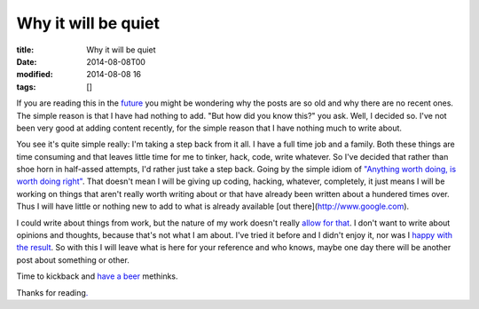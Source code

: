 Why it will be quiet
####################

:title: Why it will be quiet
:date: 2014-08-08T00
:modified: 2014-08-08 16
:tags: []


If you are reading this in the `future <http://i.imgur.com/pQSJhyw.png>`_ you might 
be wondering why the posts are so old and why there are no recent ones.
The simple reason is that I have had nothing to add. "But how did you 
know this?" you ask. Well, I decided so. I've not been very good at adding 
content recently, for the simple reason that I have nothing much to write about.

You see it's quite simple really: I'm taking a step back from it all. I have a
full time job and a family. Both these things are time consuming and that 
leaves little time for me to tinker, hack, code, write whatever. So I've decided
that rather than shoe horn in half-assed attempts, I'd rather just take a step 
back. Going by the simple idiom of 
`"Anything worth doing, is worth doing right" <http://i.imgur.com/8maeRT0.jpg>`_. That doesn't mean I will be giving up coding, hacking, whatever, 
completely, it just means I will be working on things that aren't really worth
writing about or that have already been written about a hundered times over.
Thus I will have little or nothing new to add to what is already available [out
there](http://www.google.com).

I could write about things from work, but the nature of my work doesn't really
`allow for that <http://i.imgur.com/ugA8LLd.gif>`_. 
I don't want to write about opinions and thoughts, because that's
not what I am about. I've tried it before and I didn't enjoy it, nor was I 
`happy with the result <https://i.imgur.com/Ut25SPN.gif>`_. 
So with this I will leave what is here for your reference and who knows, 
maybe one day there will be another post about something or other.

Time to kickback and `have a beer <http://i.imgur.com/rSxyNlO.gif>`_ methinks.

Thanks for reading\ `. <https://i.imgur.com/vG96Num.gif>`_
